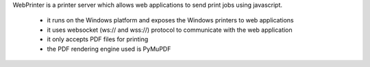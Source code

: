 WebPrinter is a printer server which allows web applications to send print jobs
using javascript.

 * it runs on the Windows platform and exposes the Windows printers to web
   applications
 * it uses websocket (ws:// and wss://) protocol to communicate with the web
   application
 * it only accepts PDF files for printing
 * the PDF rendering engine used is PyMuPDF
